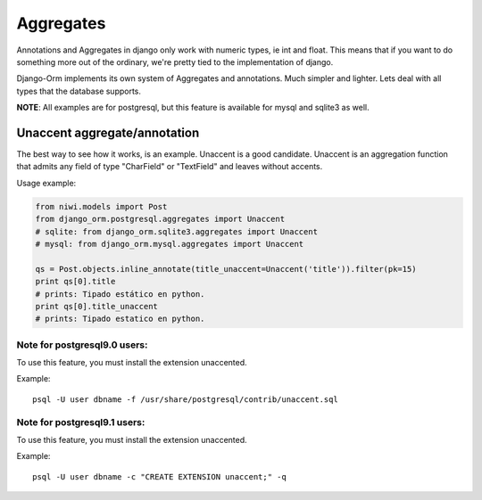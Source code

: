==========
Aggregates
==========

Annotations and Aggregates in django only work with numeric types, ie int and float. 
This means that if you want to do something more out of the ordinary, we're pretty tied 
to the implementation of django.

Django-Orm implements its own system of Aggregates and annotations. Much simpler and 
lighter. Lets deal with all types that the database supports.

**NOTE**: All examples are for postgresql, but this feature is available for mysql and sqlite3 as well.

Unaccent aggregate/annotation
-----------------------------

The best way to see how it works, is an example. Unaccent is a good candidate.
Unaccent is an aggregation function that admits any field of type "CharField" or "TextField" and 
leaves without accents.

Usage example:

.. code-block:: python

    from niwi.models import Post
    from django_orm.postgresql.aggregates import Unaccent
    # sqlite: from django_orm.sqlite3.aggregates import Unaccent
    # mysql: from django_orm.mysql.aggregates import Unaccent

    qs = Post.objects.inline_annotate(title_unaccent=Unaccent('title')).filter(pk=15)
    print qs[0].title
    # prints: Tipado estático en python.
    print qs[0].title_unaccent
    # prints: Tipado estatico en python.

Note for postgresql9.0 users:
^^^^^^^^^^^^^^^^^^^^^^^^^^^^^

To use this feature, you must install the extension unaccented. 

Example::
    
    psql -U user dbname -f /usr/share/postgresql/contrib/unaccent.sql


Note for postgresql9.1 users:
^^^^^^^^^^^^^^^^^^^^^^^^^^^^^

To use this feature, you must install the extension unaccented.

Example::
    
    psql -U user dbname -c "CREATE EXTENSION unaccent;" -q
